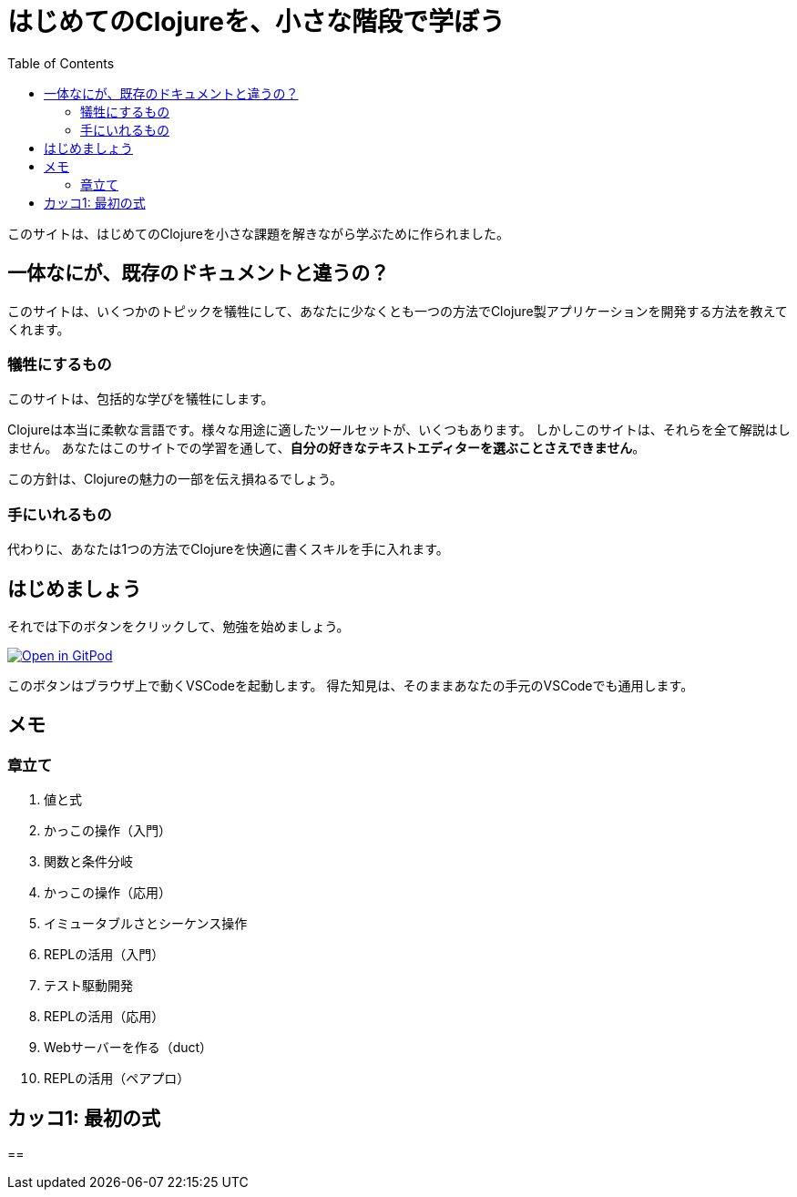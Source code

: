 = はじめてのClojureを、小さな階段で学ぼう
:icons: font
:toc: left
:experimental:
:url-github: https://github.com/blackawa/clojure-in-small-step

このサイトは、はじめてのClojureを小さな課題を解きながら学ぶために作られました。

== 一体なにが、既存のドキュメントと違うの？

このサイトは、いくつかのトピックを犠牲にして、あなたに少なくとも一つの方法でClojure製アプリケーションを開発する方法を教えてくれます。

=== 犠牲にするもの

このサイトは、包括的な学びを犠牲にします。

Clojureは本当に柔軟な言語です。様々な用途に適したツールセットが、いくつもあります。
しかしこのサイトは、それらを全て解説はしません。
あなたはこのサイトでの学習を通して、*自分の好きなテキストエディターを選ぶことさえできません*。

この方針は、Clojureの魅力の一部を伝え損ねるでしょう。

=== 手にいれるもの

代わりに、あなたは1つの方法でClojureを快適に書くスキルを手に入れます。

== はじめましょう

それでは下のボタンをクリックして、勉強を始めましょう。

[link=https://gitpod.io/#https://github.com/blackawa/clojure-in-small-step]
image::https://gitpod.io/button/open-in-gitpod.svg[Open in GitPod]

このボタンはブラウザ上で動くVSCodeを起動します。
得た知見は、そのままあなたの手元のVSCodeでも通用します。

// include::first_parenthesis.adoc[最初のカッコ]

== メモ

=== 章立て

. 値と式
. かっこの操作（入門）
. 関数と条件分岐
. かっこの操作（応用）
. イミュータブルさとシーケンス操作
. REPLの活用（入門）
. テスト駆動開発
. REPLの活用（応用）
. Webサーバーを作る（duct）
. REPLの活用（ペアプロ）

== カッコ1: 最初の式

== 